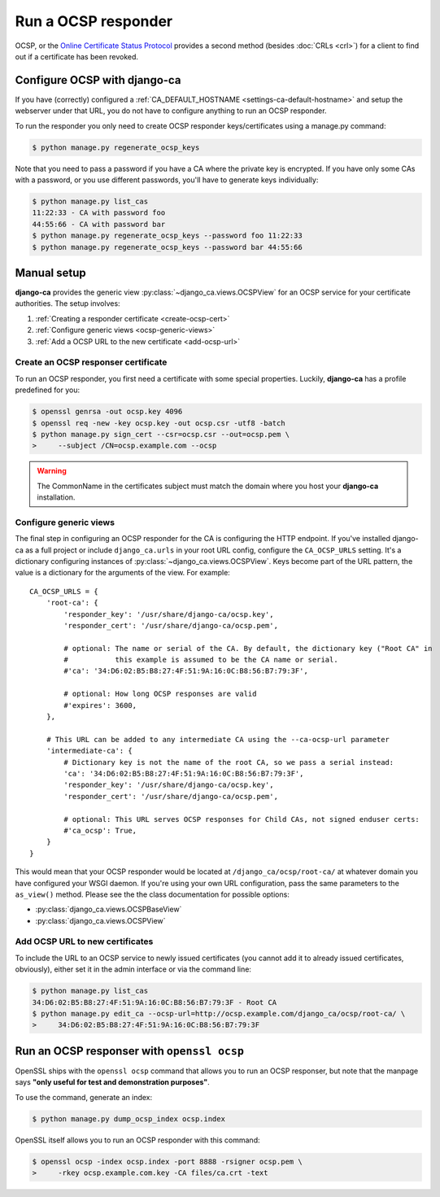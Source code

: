 ####################
Run a OCSP responder
####################

OCSP, or the `Online Certificate Status Protocol
<https://en.wikipedia.org/wiki/Online_Certificate_Status_Protocol>`_ provides a
second method (besides :doc:`CRLs <crl>`) for a client to find out if a
certificate has been revoked.

*****************************
Configure OCSP with django-ca
*****************************

If you have (correctly) configured a :ref:`CA_DEFAULT_HOSTNAME <settings-ca-default-hostname>` and setup the
webserver under that URL, you do not have to configure anything to run an OCSP responder.

To run the responder you only need to create OCSP responder keys/certificates using a manage.py command:

.. code-block:: console

   $ python manage.py regenerate_ocsp_keys

Note that you need to pass a password if you have a CA where the private key is encrypted. If you have only
some CAs with a password, or you use different passwords, you'll have to generate keys individually:

.. code-block:: console

   $ python manage.py list_cas
   11:22:33 - CA with password foo
   44:55:66 - CA with password bar
   $ python manage.py regenerate_ocsp_keys --password foo 11:22:33
   $ python manage.py regenerate_ocsp_keys --password bar 44:55:66


************
Manual setup
************

**django-ca** provides the generic view :py:class:`~django_ca.views.OCSPView` for an OCSP service for your
certificate authorities. The setup involves:

#. :ref:`Creating a responder certificate <create-ocsp-cert>`
#. :ref:`Configure generic views <ocsp-generic-views>`
#. :ref:`Add a OCSP URL to the new certificate <add-ocsp-url>`

.. _create-ocsp-cert:

Create an OCSP responser certificate
====================================

To run an OCSP responder, you first need a certificate with some special
properties. Luckily, **django-ca** has a profile predefined for you:

.. code-block:: console

   $ openssl genrsa -out ocsp.key 4096
   $ openssl req -new -key ocsp.key -out ocsp.csr -utf8 -batch
   $ python manage.py sign_cert --csr=ocsp.csr --out=ocsp.pem \
   >     --subject /CN=ocsp.example.com --ocsp

.. WARNING::

   The CommonName in the certificates subject must match the domain where you host your
   **django-ca** installation.

.. _ocsp-generic-views:

Configure generic views
=======================

The final step in configuring an OCSP responder for the CA is configuring the HTTP endpoint. If
you've installed django-ca as a full project or include ``django_ca.urls`` in your root URL config,
configure the ``CA_OCSP_URLS`` setting. It's a dictionary configuring instances of
:py:class:`~django_ca.views.OCSPView`. Keys become part of the URL pattern, the value is a
dictionary for the arguments of the view. For example::

   CA_OCSP_URLS = {
       'root-ca': {
           'responder_key': '/usr/share/django-ca/ocsp.key',
           'responder_cert': '/usr/share/django-ca/ocsp.pem',
           
           # optional: The name or serial of the CA. By default, the dictionary key ("Root CA" in
           #           this example is assumed to be the CA name or serial.
           #'ca': '34:D6:02:B5:B8:27:4F:51:9A:16:0C:B8:56:B7:79:3F',
            
           # optional: How long OCSP responses are valid
           #'expires': 3600,
       },

       # This URL can be added to any intermediate CA using the --ca-ocsp-url parameter
       'intermediate-ca': {
           # Dictionary key is not the name of the root CA, so we pass a serial instead:
           'ca': '34:D6:02:B5:B8:27:4F:51:9A:16:0C:B8:56:B7:79:3F',
           'responder_key': '/usr/share/django-ca/ocsp.key',
           'responder_cert': '/usr/share/django-ca/ocsp.pem',

           # optional: This URL serves OCSP responses for Child CAs, not signed enduser certs:
           #'ca_ocsp': True,
       }
   }

This would mean that your OCSP responder would be located at ``/django_ca/ocsp/root-ca/`` at whatever
domain you have configured your WSGI daemon. If you're using your own URL configuration, pass the
same parameters to the ``as_view()`` method. Please see the the class documentation for possible options:

* :py:class:`django_ca.views.OCSPBaseView`
* :py:class:`django_ca.views.OCSPView`

.. _add-ocsp-url:

Add OCSP URL to new certificates
================================

To include the URL to an OCSP service to newly issued certificates (you cannot add it to already issued
certificates, obviously), either set it in the admin interface or via the command line:

.. code-block:: console

   $ python manage.py list_cas
   34:D6:02:B5:B8:27:4F:51:9A:16:0C:B8:56:B7:79:3F - Root CA
   $ python manage.py edit_ca --ocsp-url=http://ocsp.example.com/django_ca/ocsp/root-ca/ \
   >     34:D6:02:B5:B8:27:4F:51:9A:16:0C:B8:56:B7:79:3F

*******************************************
Run an OCSP responser with ``openssl ocsp``
*******************************************

OpenSSL ships with the ``openssl ocsp`` command that allows you to run an OCSP
responser, but note that the manpage says **"only useful for test and
demonstration purposes"**.

To use the command, generate an index:

.. code-block:: console

   $ python manage.py dump_ocsp_index ocsp.index

OpenSSL itself allows you to run an OCSP responder with this command:

.. code-block:: console

   $ openssl ocsp -index ocsp.index -port 8888 -rsigner ocsp.pem \
   >     -rkey ocsp.example.com.key -CA files/ca.crt -text

